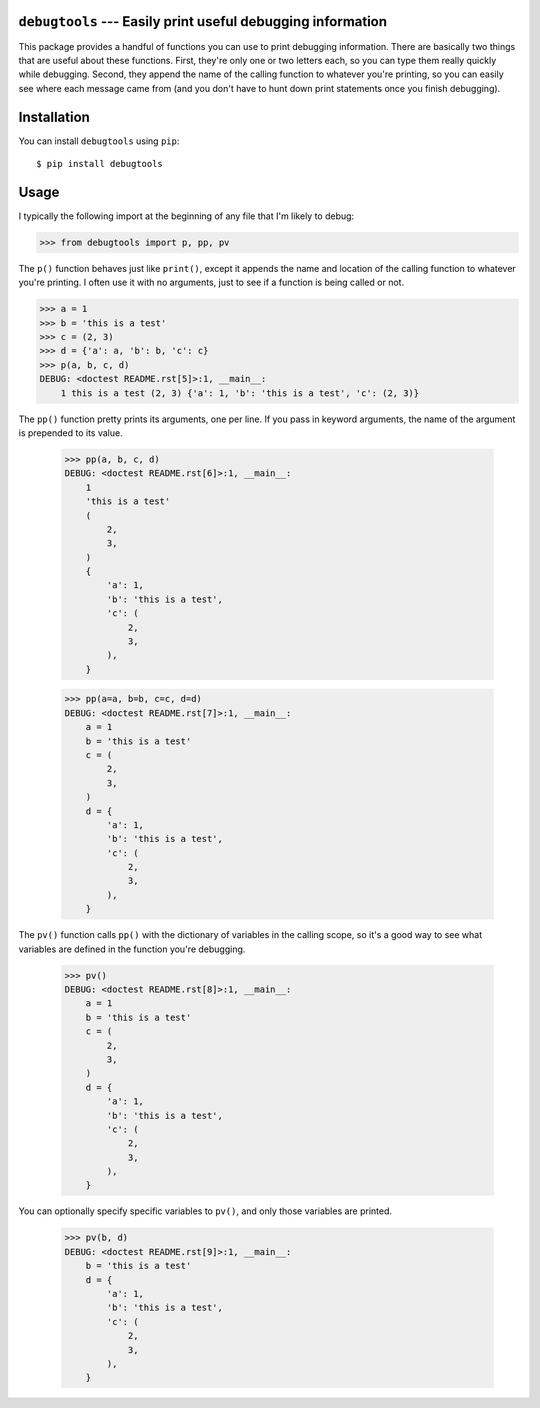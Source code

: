 ``debugtools`` --- Easily print useful debugging information
============================================================
This package provides a handful of functions you can use to print debugging 
information.  There are basically two things that are useful about these 
functions.  First, they're only one or two letters each, so you can type them 
really quickly while debugging.  Second, they append the name of the calling 
function to whatever you're printing, so you can easily see where each message 
came from (and you don't have to hunt down print statements once you finish 
debugging).

.. image:: https://img.shields.io/pypi/v/debugtools.svg
   :target: https://pypi.python.org/pypi/debugtools

.. image:: https://img.shields.io/pypi/pyversions/debugtools.svg
   :target: https://pypi.python.org/pypi/debugtools

.. image:: https://img.shields.io/travis/kalekundert/debugtools.svg
   :target: https://travis-ci.org/kalekundert/debugtools

.. image:: https://img.shields.io/coveralls/kalekundert/debugtools.svg
   :target: https://coveralls.io/github/kalekundert/debugtools?branch=master

Installation
============
You can install ``debugtools`` using ``pip``::

   $ pip install debugtools

Usage
=====
I typically the following import at the beginning of any file that I'm likely 
to debug:

.. code:: python

   >>> from debugtools import p, pp, pv

The ``p()`` function behaves just like ``print()``, except it appends the name 
and location of the calling function to whatever you're printing.  I often use 
it with no arguments, just to see if a function is being called or not.

.. code:: python

    >>> a = 1
    >>> b = 'this is a test'
    >>> c = (2, 3)
    >>> d = {'a': a, 'b': b, 'c': c}
    >>> p(a, b, c, d)
    DEBUG: <doctest README.rst[5]>:1, __main__:
        1 this is a test (2, 3) {'a': 1, 'b': 'this is a test', 'c': (2, 3)}

The ``pp()`` function pretty prints its arguments, one per line. If you pass in 
keyword arguments, the name of the argument is prepended to its value.

    >>> pp(a, b, c, d)
    DEBUG: <doctest README.rst[6]>:1, __main__:
        1
        'this is a test'
        (
            2,
            3,
        )
        {
            'a': 1,
            'b': 'this is a test',
            'c': (
                2,
                3,
            ),
        }

    >>> pp(a=a, b=b, c=c, d=d)
    DEBUG: <doctest README.rst[7]>:1, __main__:
        a = 1
        b = 'this is a test'
        c = (
            2,
            3,
        )
        d = {
            'a': 1,
            'b': 'this is a test',
            'c': (
                2,
                3,
            ),
        }

The ``pv()`` function calls ``pp()`` with the dictionary of variables in the 
calling scope, so it's a good way to see what variables are defined in the 
function you're debugging.

    >>> pv()
    DEBUG: <doctest README.rst[8]>:1, __main__:
        a = 1
        b = 'this is a test'
        c = (
            2,
            3,
        )
        d = {
            'a': 1,
            'b': 'this is a test',
            'c': (
                2,
                3,
            ),
        }

You can optionally specify specific variables to ``pv()``, and only those 
variables are printed.

    >>> pv(b, d)
    DEBUG: <doctest README.rst[9]>:1, __main__:
        b = 'this is a test'
        d = {
            'a': 1,
            'b': 'this is a test',
            'c': (
                2,
                3,
            ),
        }

